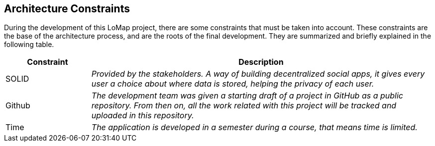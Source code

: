 [[section-architecture-constraints]]
== Architecture Constraints


During the development of this LoMap project, there are some constraints that must be taken into account.
These constraints are the base of the architecture process, and are the roots of the final development. They are summarized and briefly explained in the following table. 

[options="header",cols="1,4"]
|===
|Constraint|Description
| SOLID | _Provided by the stakeholders. A way of building decentralized social apps, it gives every user a choice about where data is stored, helping the privacy of each user._
| Github | _The development team was given a starting draft of a project in GitHub as a public repository. From then on, all the work related with this project will be tracked and uploaded in this repository._
| Time | _The application is developed in a semester during a course, that means time is limited._
|===